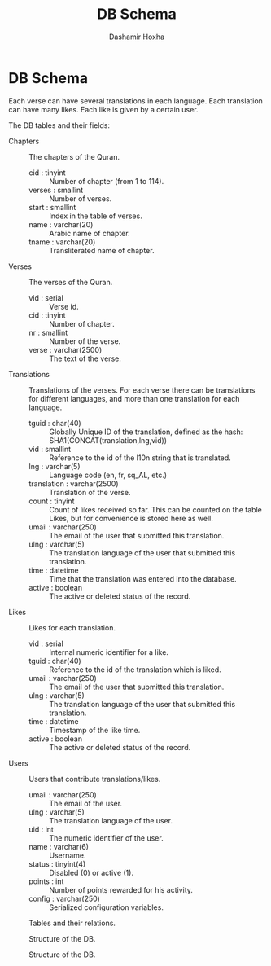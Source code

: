 #+TITLE:     DB Schema
#+AUTHOR:    Dashamir Hoxha
#+EMAIL:     dashohoxha@gmail.com
#+OPTIONS:   H:3 num:t toc:nil \n:nil @:t ::t |:t ^:nil -:t f:t *:t <:t
#+OPTIONS:   TeX:t LaTeX:nil skip:nil d:nil todo:t pri:nil tags:not-in-toc

* DB Schema

  Each verse can have several translations in each language. Each
  translation can have many likes. Each like is given by a certain
  user.

  The DB tables and their fields:

  + Chapters :: The chapters of the Quran.
    - cid : tinyint :: Number of chapter (from 1 to 114).
    - verses : smallint :: Number of verses.
    - start : smallint :: Index in the table of verses.
    - name : varchar(20) :: Arabic name of chapter.
    - tname : varchar(20) :: Transliterated name of chapter.

  + Verses :: The verses of the Quran.
    - vid : serial :: Verse id.
    - cid : tinyint :: Number of chapter.
    - nr : smallint :: Number of the verse.
    - verse : varchar(2500) :: The text of the verse.

  + Translations :: Translations of the verses.
	 For each verse there can be translations for different
	 languages, and more than one translation for each language.
    - tguid : char(40) :: Globally Unique ID of the translation,
	 defined as the hash: SHA1(CONCAT(translation,lng,vid))
    - vid : smallint :: Reference to the id of the l10n string that is
	 translated.
    - lng : varchar(5) :: Language code (en, fr, sq_AL, etc.)
    - translation : varchar(2500) :: Translation of the verse.
    - count : tinyint :: Count of likes received so far. This can be
	 counted on the table Likes, but for convenience is stored
	 here as well.
    - umail : varchar(250) :: The email of the user that submitted
         this translation.
    - ulng : varchar(5) :: The translation language of the user that
         submitted this translation.
    - time : datetime :: Time that the translation was
	 entered into the database.
    - active : boolean :: The active or deleted status of the record.

  + Likes :: Likes for each translation.
    - vid : serial :: Internal numeric identifier for a like.
    - tguid : char(40) :: Reference to the id of the translation
	 which is liked.
    - umail : varchar(250) :: The email of the user that submitted
         this translation.
    - ulng : varchar(5) :: The translation language of the user that
         submitted this translation.
    - time : datetime :: Timestamp of the like time.
    - active : boolean :: The active or deleted status of the record.

  + Users :: Users that contribute translations/likes.
    - umail : varchar(250) :: The email of the user.
    - ulng : varchar(5) :: The translation language of the user.
    - uid : int :: The numeric identifier of the user.
    - name : varchar(6) :: Username.
    - status : tinyint(4) :: Disabled (0) or active (1).
    - points : int :: Number of points rewarded for his activity.
    - config : varchar(250) :: Serialized configuration variables.


  #+CAPTION:    Tables and their relations.
  #+LABEL:      fig:db_diagram
  #+ATTR_LaTeX: width=13cm
  [[./db_diagram.png]]

  #+CAPTION:    Structure of the DB.
  #+LABEL:      fig:object_diagram_1
  #+ATTR_LaTeX: width=13cm
  [[./object_diagram_1.png]]

  #+CAPTION:    Structure of the DB.
  #+LABEL:      fig:object_diagram_2
  #+ATTR_LaTeX: width=12cm
  [[./object_diagram_2.png]]
